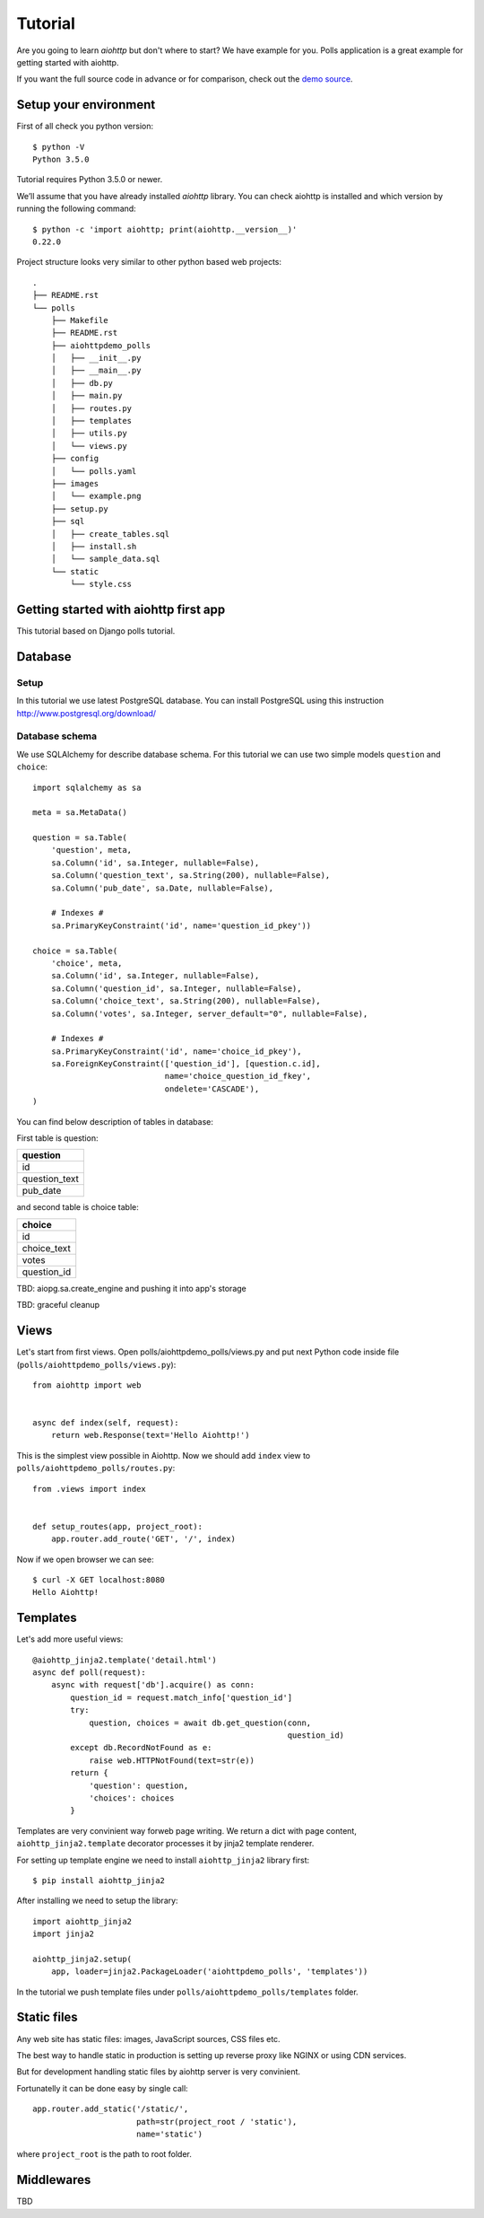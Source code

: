 .. _aiohttp-tutorial:

Tutorial
========

Are you going to learn *aiohttp* but don't where to start? We have
example for you. Polls application is a great example for getting
started with aiohttp.

If you want the full source code in advance or for comparison, check out
the `demo source`_.

.. _demo source:
   https://github.com/KeepSafe/aiohttp/tree/master/demos/polls/


.. _aiohttp-tutorial-setup:

Setup your environment
----------------------

First of all check you python version::

 $ python -V
 Python 3.5.0

Tutorial requires Python 3.5.0 or newer.

We’ll assume that you have already installed *aiohttp* library. You can check
aiohttp is installed and which version by running the following
command::

 $ python -c 'import aiohttp; print(aiohttp.__version__)'
 0.22.0

Project structure looks very similar to other python based web projects::

    .
    ├── README.rst
    └── polls
        ├── Makefile
        ├── README.rst
        ├── aiohttpdemo_polls
        │   ├── __init__.py
        │   ├── __main__.py
        │   ├── db.py
        │   ├── main.py
        │   ├── routes.py
        │   ├── templates
        │   ├── utils.py
        │   └── views.py
        ├── config
        │   └── polls.yaml
        ├── images
        │   └── example.png
        ├── setup.py
        ├── sql
        │   ├── create_tables.sql
        │   ├── install.sh
        │   └── sample_data.sql
        └── static
            └── style.css


.. _aiohttp-tutorial-introduction:

Getting started with aiohttp first app
--------------------------------------

This tutorial based on Django polls tutorial.


.. _aiohttp-tutorial-database:

Database
--------

Setup
^^^^^

In this tutorial we use latest PostgreSQL database.  You can install
PostgreSQL using this instruction http://www.postgresql.org/download/

Database schema
^^^^^^^^^^^^^^^

We use SQLAlchemy for describe database schema.
For this tutorial we can use two simple models ``question`` and ``choice``::

    import sqlalchemy as sa

    meta = sa.MetaData()

    question = sa.Table(
        'question', meta,
        sa.Column('id', sa.Integer, nullable=False),
        sa.Column('question_text', sa.String(200), nullable=False),
        sa.Column('pub_date', sa.Date, nullable=False),

        # Indexes #
        sa.PrimaryKeyConstraint('id', name='question_id_pkey'))

    choice = sa.Table(
        'choice', meta,
        sa.Column('id', sa.Integer, nullable=False),
        sa.Column('question_id', sa.Integer, nullable=False),
        sa.Column('choice_text', sa.String(200), nullable=False),
        sa.Column('votes', sa.Integer, server_default="0", nullable=False),

        # Indexes #
        sa.PrimaryKeyConstraint('id', name='choice_id_pkey'),
        sa.ForeignKeyConstraint(['question_id'], [question.c.id],
                                name='choice_question_id_fkey',
                                ondelete='CASCADE'),
    )



You can find below description of tables in database:

First table is question:

+---------------+
| question      |
+===============+
| id            |
+---------------+
| question_text |
+---------------+
| pub_date      |
+---------------+

and second table is choice table:

+---------------+
| choice        |
+===============+
| id            |
+---------------+
| choice_text   |
+---------------+
| votes         |
+---------------+
| question_id   |
+---------------+

TBD: aiopg.sa.create_engine and pushing it into app's storage

TBD: graceful cleanup


.. _aiohttp-tutorial-views:

Views
-----

Let's start from first views. Open polls/aiohttpdemo_polls/views.py and put
next Python code inside file (``polls/aiohttpdemo_polls/views.py``)::

    from aiohttp import web


    async def index(self, request):
        return web.Response(text='Hello Aiohttp!')

This is the simplest view possible in Aiohttp. Now we should add ``index`` view
to ``polls/aiohttpdemo_polls/routes.py``::

    from .views import index


    def setup_routes(app, project_root):
        app.router.add_route('GET', '/', index)

Now if we open browser we can see::

    $ curl -X GET localhost:8080
    Hello Aiohttp!


.. _aiohttp-tutorial-templates:

Templates
---------

Let's add more useful views::

   @aiohttp_jinja2.template('detail.html')
   async def poll(request):
       async with request['db'].acquire() as conn:
           question_id = request.match_info['question_id']
           try:
               question, choices = await db.get_question(conn,
                                                         question_id)
           except db.RecordNotFound as e:
               raise web.HTTPNotFound(text=str(e))
           return {
               'question': question,
               'choices': choices
           }

Templates are very convinient way forweb page writing. We return a
dict with page content, ``aiohttp_jinja2.template`` decorator
processes it by jinja2 template renderer.

For setting up template engine we need to install ``aiohttp_jinja2``
library first::

   $ pip install aiohttp_jinja2

After installing we need to setup the library::

    import aiohttp_jinja2
    import jinja2

    aiohttp_jinja2.setup(
        app, loader=jinja2.PackageLoader('aiohttpdemo_polls', 'templates'))


In the tutorial we push template files under
``polls/aiohttpdemo_polls/templates`` folder.


.. _aiohttp-tutorial-static:

Static files
------------

Any web site has static files: images, JavaScript sources, CSS files etc.

The best way to handle static in production is setting up reverse
proxy like NGINX or using CDN services.

But for development handling static files by aiohttp server is very convinient.

Fortunatelly it can be done easy by single call::

    app.router.add_static('/static/',
                          path=str(project_root / 'static'),
                          name='static')


where ``project_root`` is the path to root folder.


Middlewares
-----------

TBD
